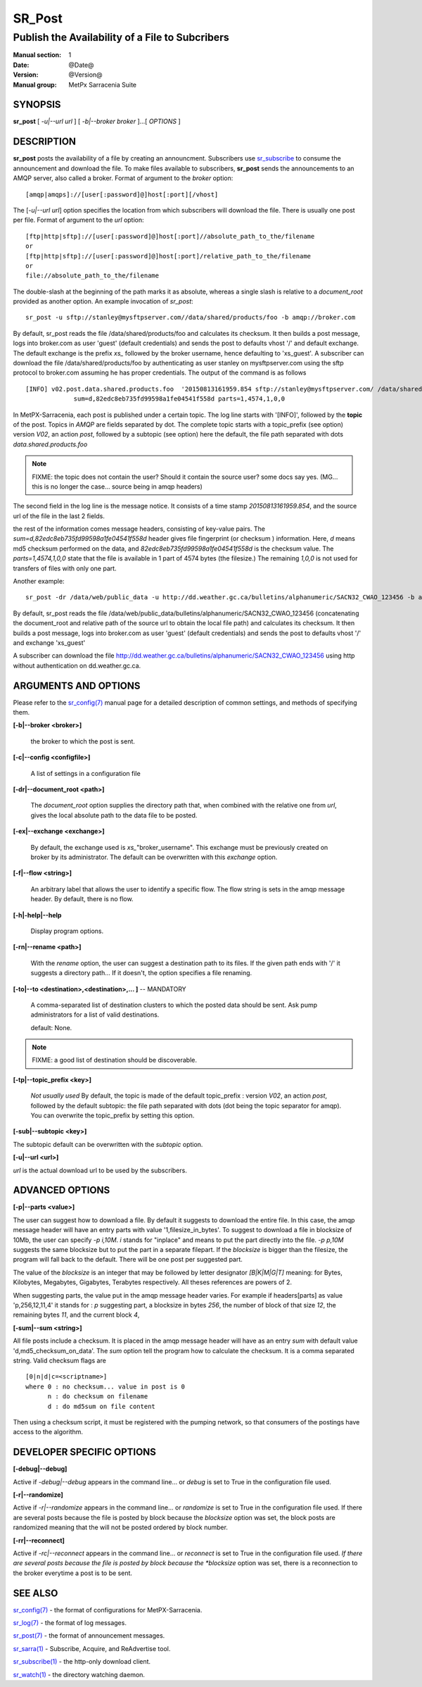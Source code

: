 
=========
 SR_Post
=========

------------------------------------------------
Publish the Availability of a File to Subcribers
------------------------------------------------

:Manual section: 1 
:Date: @Date@
:Version: @Version@
:Manual group: MetPx Sarracenia Suite


SYNOPSIS
========

**sr_post** [ *-u|--url url* ] [ *-b|--broker broker* ]...[ *OPTIONS* ]

DESCRIPTION
===========

**sr_post** posts the availability of a file by creating an announcment.
Subscribers use `sr_subscribe <sr_subscribe.1.html>`_  
to consume the announcement and download the file.  To make files available 
to subscribers, **sr_post** sends the announcements to an AMQP server, 
also called a broker.  Format of argument to the *broker* option:: 

       [amqp|amqps]://[user[:password]@]host[:port][/vhost]

The [*-u|--url url*] option specifies the location 
from which subscribers will download the file.  There is usually one post per file.
Format of argument to the *url* option::

       [ftp|http|sftp]://[user[:password]@]host[:port]//absolute_path_to_the/filename
       or
       [ftp|http|sftp]://[user[:password]@]host[:port]/relative_path_to_the/filename
       or
       file://absolute_path_to_the/filename

The double-slash at the beginning of the path marks it as absolute, whereas a single
slash is relative to a *document_root* provided as another option.
An example invocation of *sr_post*::

 sr_post -u sftp://stanley@mysftpserver.com//data/shared/products/foo -b amqp://broker.com

By default, sr_post reads the file /data/shared/products/foo and calculates its checksum.
It then builds a post message, logs into broker.com as user 'guest' (default credentials)
and sends the post  to defaults vhost '/' and default exchange. The default exchange 
is the prefix *xs_* followed by the broker username, hence defaulting to 'xs_guest'.
A subscriber can download the file /data/shared/products/foo by authenticating as user stanley
on mysftpserver.com using the sftp protocol to broker.com assuming he has proper credentials.
The output of the command is as follows ::

 [INFO] v02.post.data.shared.products.foo  '20150813161959.854 sftp://stanley@mysftpserver.com/ /data/shared/products/foo'
              sum=d,82edc8eb735fd99598a1fe04541f558d parts=1,4574,1,0,0

In MetPX-Sarracenia, each post is published under a certain topic.
The log line starts with '[INFO]', followed by the **topic** of the
post. Topics in *AMQP* are fields separated by dot. The complete topic starts with
a topic_prefix (see option)  version *V02*, an action *post*,
followed by a subtopic (see option) here the default, the file path separated with dots
*data.shared.products.foo*

.. NOTE::
  FIXME: the topic does not contain the user?  Should it contain the source user? some docs say yes.  (MG... this is no longer the case... source being in amqp headers)

The second field in the log line is the message notice.  It consists of a time 
stamp *20150813161959.854*, and the source url of the file in the last 2 fields.

the rest of the information comes message headers, consisting of key-value pairs.
The *sum=d,82edc8eb735fd99598a1fe04541f558d* header gives file fingerprint (or checksum
) information.  Here, *d* means md5 checksum performed on the data, and *82edc8eb735fd99598a1fe04541f558d*
is the checksum value. The *parts=1,4574,1,0,0* state that the file is available in 1 part of 4574 bytes
(the filesize.)  The remaining *1,0,0* is not used for transfers of files with only one part.

Another example::

 sr_post -dr /data/web/public_data -u http://dd.weather.gc.ca/bulletins/alphanumeric/SACN32_CWAO_123456 -b amqp://broker.com

By default, sr_post reads the file /data/web/public_data/bulletins/alphanumeric/SACN32_CWAO_123456
(concatenating the document_root and relative path of the source url to obtain the local file path)
and calculates its checksum. It then builds a post message, logs into broker.com as user 'guest'
(default credentials) and sends the post to defaults vhost '/' and exchange 'xs_guest'

A subscriber can download the file http://dd.weather.gc.ca/bulletins/alphanumeric/SACN32_CWAO_123456 using http
without authentication on dd.weather.gc.ca.


ARGUMENTS AND OPTIONS
=====================

Please refer to the `sr_config(7) <sr_config.7.html>`_ manual page for a detailed description of 
common settings, and methods of specifying them.

**[-b|--broker <broker>]**

  the broker to which the post is sent.

**[-c|--config <configfile>]**

  A list of settings in a configuration file 

**[-dr|--document_root <path>]**

  The *document_root* option supplies the directory path that,
  when combined with the relative one from *url*, 
  gives the local absolute path to the data file to be posted.

**[-ex|--exchange <exchange>]**

  By default, the exchange used is *xs_*"broker_username".
  This exchange must be previously created on broker by its administrator.
  The default can be overwritten with this *exchange* option.

**[-f|--flow <string>]**

  An arbitrary label that allows the user to identify a specific flow.
  The flow string is sets in the amqp message header.  By default, there is no flow.

**[-h|-help|--help**

  Display program options.

**[-rn|--rename <path>]**

  With the *rename*  option, the user can suggest a destination path to its files. If the given
  path ends with '/' it suggests a directory path...  If it doesn't, the option specifies a file renaming.

**[-to|--to <destination>,<destination>,... ]** -- MANDATORY

  A comma-separated list of destination clusters to which the posted data should be sent.
  Ask pump administrators for a list of valid destinations.

  default: None.

.. note:: 
  FIXME: a good list of destination should be discoverable.


**[-tp|--topic_prefix <key>]**

  *Not usually used*
  By default, the topic is made of the default topic_prefix : version *V02*, an action *post*,
  followed by the default subtopic: the file path separated with dots (dot being the topic separator for amqp).
  You can overwrite the topic_prefix by setting this option.

**[-sub|--subtopic <key>]**

The subtopic default can be overwritten with the *subtopic* option.

**[-u|--url <url>]**

*url* is the actual download url to be
used by the subscribers.

ADVANCED OPTIONS
================

**[-p|--parts <value>]**

The user can suggest how to download a file.  By default it suggests to download the entire file.
In this case, the amqp message header will have an entry parts with value '1,filesize_in_bytes'.
To suggest to download a file in blocksize of 10Mb, the user can specify *-p i,10M*. *i* stands for
"inplace" and means to put the part directly into the file.  *-p p,10M* suggests the same blocksize but to put the part
in a separate filepart. If the *blocksize* is bigger than the filesize, the program will fall back to the default.
There will be one post per suggested part.

The value of the *blocksize*  is an integer that may be followed by  letter designator *[B|K|M|G|T]* meaning:
for Bytes, Kilobytes, Megabytes, Gigabytes, Terabytes respectively.  All theses references are powers of 2.

When suggesting parts, the value put in the amqp message header varies.
For example if headers[parts] as value 'p,256,12,11,4' it stands for :
*p* suggesting part, a blocksize in bytes *256*,
the number of block of that size *12*, the remaining bytes *11*, 
and the current block *4*,

**[-sum|--sum <string>]**

All file posts include a checksum.  It is placed in the amqp message header will have as an
entry *sum* with default value 'd,md5_checksum_on_data'.
The *sum* option tell the program how to calculate the checksum.
It is a comma separated string.  Valid checksum flags are ::

    [0|n|d|c=<scriptname>]
    where 0 : no checksum... value in post is 0
          n : do checksum on filename
          d : do md5sum on file content

Then using a checksum script, it must be registered with the pumping network, so that consumers
of the postings have access to the algorithm.


DEVELOPER SPECIFIC OPTIONS
==========================

**[-debug|--debug]**

Active if *-debug|--debug* appears in the command line... or
*debug* is set to True in the configuration file used.

**[-r|--randomize]**

Active if *-r|--randomize* appears in the command line... or
*randomize* is set to True in the configuration file used.
If there are several posts because the file is posted
by block because the *blocksize* option was set, the block 
posts are randomized meaning that the will not be posted
ordered by block number.

**[-rr|--reconnect]**

Active if *-rc|--reconnect* appears in the command line... or
*reconnect* is set to True in the configuration file used.
*If there are several posts because the file is posted
by block because the *blocksize* option was set, there is a
reconnection to the broker everytime a post is to be sent.

SEE ALSO
========

`sr_config(7) <sr_config.7.html>`_ - the format of configurations for MetPX-Sarracenia.

`sr_log(7) <sr_log.7.html>`_ - the format of log messages.

`sr_post(7) <sr_post.7.html>`_ - the format of announcement messages.

`sr_sarra(1) <sr_sarra.1.html>`_ - Subscribe, Acquire, and ReAdvertise tool.

`sr_subscribe(1) <sr_subscribe.1.html>`_ - the http-only download client.

`sr_watch(1) <sr_watch.1.html>`_ - the directory watching daemon.




